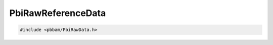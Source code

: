 PbiRawReferenceData
===================

.. code-block:: cpp

   #include <pbbam/PbiRawData.h>

.. doxygenclass:: PacBio::BAM::PbiRawReferenceData
   :members:
   :protected-members:
   :undoc-members: